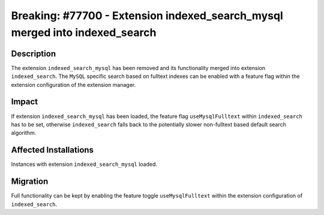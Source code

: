 ============================================================================
Breaking: #77700 - Extension indexed_search_mysql merged into indexed_search
============================================================================

Description
===========

The extension ``indexed_search_mysql`` has been removed and its functionality merged into
extension ``indexed_search``. The ``MySQL`` specific search based on fulltext indexes can
be enabled with a feature flag within the extension configuration of the extension manager.


Impact
======

If extension ``indexed_search_mysql`` has been loaded, the feature flag ``useMysqlFulltext``
within ``indexed_search`` has to be set, otherwise ``indexed_search`` falls back to the
potentially slower non-fulltext based default search algorithm.


Affected Installations
======================

Instances with extension ``indexed_search_mysql`` loaded.


Migration
=========

Full functionality can be kept by enabling the feature toggle ``useMysqlFulltext`` within
the extension configuration of ``indexed_search``.